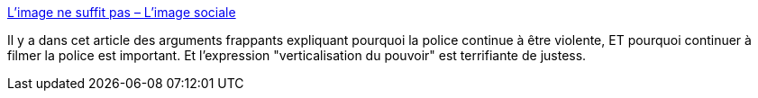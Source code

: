 :jbake-type: post
:jbake-status: published
:jbake-title: L’image ne suffit pas – L'image sociale
:jbake-tags: police,pouvoir,violence,politique,_mois_mai,_année_2020
:jbake-date: 2020-05-30
:jbake-depth: ../
:jbake-uri: shaarli/1590853653000.adoc
:jbake-source: https://nicolas-delsaux.hd.free.fr/Shaarli?searchterm=http%3A%2F%2Fimagesociale.fr%2F8606&searchtags=police+pouvoir+violence+politique+_mois_mai+_ann%C3%A9e_2020
:jbake-style: shaarli

http://imagesociale.fr/8606[L’image ne suffit pas – L'image sociale]

Il y a dans cet article des arguments frappants expliquant pourquoi la police continue à être violente, ET pourquoi continuer à filmer la police est important. Et l'expression "verticalisation du pouvoir" est terrifiante de justess.
